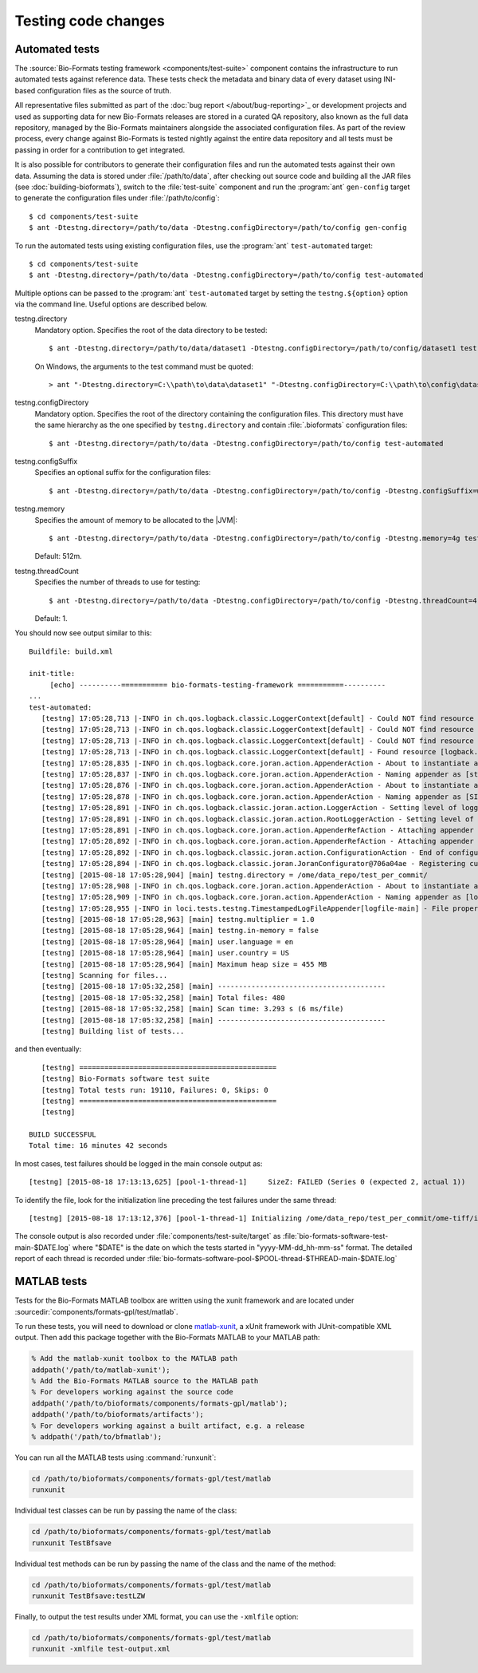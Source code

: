 Testing code changes
====================

Automated tests
---------------

The :source:`Bio-Formats testing framework <components/test-suite>` component
contains the infrastructure to run automated tests against reference data.
These tests check the metadata and binary data of every dataset using
INI-based configuration files as the source of truth.

All representative files submitted as part of the :doc:`bug report </about/bug-reporting>`_
or development projects and used as supporting data for new Bio-Formats releases
are stored in a curated QA repository, also known as the full data repository,
managed by the Bio-Formats maintainers alongside the associated configuration
files. As part of the review process, every change against Bio-Formats is
tested nightly against the entire data repository and all tests must be
passing in order for a contribution to get integrated.

It is also possible for contributors to generate their configuration files and
run the automated tests against their own data. Assuming the data is stored
under :file:`/path/to/data`, after checking out source code and building all
the JAR files (see :doc:`building-bioformats`), switch to the :file:`test-suite`
component and run the :program:`ant` ``gen-config`` target to generate the
configuration files under :file:`/path/to/config`::

  $ cd components/test-suite
  $ ant -Dtestng.directory=/path/to/data -Dtestng.configDirectory=/path/to/config gen-config


To run the automated tests using existing configuration files, use the
:program:`ant` ``test-automated`` target::

  $ cd components/test-suite
  $ ant -Dtestng.directory=/path/to/data -Dtestng.configDirectory=/path/to/config test-automated

Multiple options can be passed to the :program:`ant` ``test-automated`` target 
by setting the ``testng.${option}`` option via the command line. Useful options
are described below.

testng.directory
  Mandatory option. Specifies the root of the data directory to be tested::

    $ ant -Dtestng.directory=/path/to/data/dataset1 -Dtestng.configDirectory=/path/to/config/dataset1 test-automated

  On Windows, the arguments to the test command must be quoted::

    > ant "-Dtestng.directory=C:\\path\to\data\dataset1" "-Dtestng.configDirectory=C:\\path\to\config\dataset1" test-automated

testng.configDirectory
  Mandatory option. Specifies the root of the directory containing the configuration files.
  This directory must have the same hierarchy as the one specified by
  ``testng.directory`` and contain :file:`.bioformats` configuration
  files::

    $ ant -Dtestng.directory=/path/to/data -Dtestng.configDirectory=/path/to/config test-automated

testng.configSuffix
  Specifies an optional suffix for the configuration files::

    $ ant -Dtestng.directory=/path/to/data -Dtestng.configDirectory=/path/to/config -Dtestng.configSuffix=win test-automated

testng.memory
  Specifies the amount of memory to be allocated to the |JVM|::

    $ ant -Dtestng.directory=/path/to/data -Dtestng.configDirectory=/path/to/config -Dtestng.memory=4g test-automated

  Default: 512m.

testng.threadCount
  Specifies the number of threads to use for testing::

    $ ant -Dtestng.directory=/path/to/data -Dtestng.configDirectory=/path/to/config -Dtestng.threadCount=4 test-automated

  Default: 1.

You should now see output similar to this::

    Buildfile: build.xml

    init-title:
         [echo] ----------=========== bio-formats-testing-framework ===========----------
    ...
    test-automated:
       [testng] 17:05:28,713 |-INFO in ch.qos.logback.classic.LoggerContext[default] - Could NOT find resource [${logback.configurationFile}]
       [testng] 17:05:28,713 |-INFO in ch.qos.logback.classic.LoggerContext[default] - Could NOT find resource [logback.groovy]
       [testng] 17:05:28,713 |-INFO in ch.qos.logback.classic.LoggerContext[default] - Could NOT find resource [logback-test.xml]
       [testng] 17:05:28,713 |-INFO in ch.qos.logback.classic.LoggerContext[default] - Found resource [logback.xml] at [file:/opt/ome/bioformats/components/test-suite/logback.xml]
       [testng] 17:05:28,835 |-INFO in ch.qos.logback.core.joran.action.AppenderAction - About to instantiate appender of type [ch.qos.logback.core.ConsoleAppender]
       [testng] 17:05:28,837 |-INFO in ch.qos.logback.core.joran.action.AppenderAction - Naming appender as [stdout]
       [testng] 17:05:28,876 |-INFO in ch.qos.logback.core.joran.action.AppenderAction - About to instantiate appender of type [ch.qos.logback.classic.sift.SiftingAppender]
       [testng] 17:05:28,878 |-INFO in ch.qos.logback.core.joran.action.AppenderAction - Naming appender as [SIFT]
       [testng] 17:05:28,891 |-INFO in ch.qos.logback.classic.joran.action.LoggerAction - Setting level of logger [loci.tests.testng] to DEBUG
       [testng] 17:05:28,891 |-INFO in ch.qos.logback.classic.joran.action.RootLoggerAction - Setting level of ROOT logger to INFO
       [testng] 17:05:28,891 |-INFO in ch.qos.logback.core.joran.action.AppenderRefAction - Attaching appender named [SIFT] to Logger[ROOT]
       [testng] 17:05:28,892 |-INFO in ch.qos.logback.core.joran.action.AppenderRefAction - Attaching appender named [stdout] to Logger[loci.tests.testng]
       [testng] 17:05:28,892 |-INFO in ch.qos.logback.classic.joran.action.ConfigurationAction - End of configuration.
       [testng] 17:05:28,894 |-INFO in ch.qos.logback.classic.joran.JoranConfigurator@706a04ae - Registering current configuration as safe fallback point
       [testng] [2015-08-18 17:05:28,904] [main] testng.directory = /ome/data_repo/test_per_commit/
       [testng] 17:05:28,908 |-INFO in ch.qos.logback.core.joran.action.AppenderAction - About to instantiate appender of type [loci.tests.testng.TimestampedLogFileAppender]
       [testng] 17:05:28,909 |-INFO in ch.qos.logback.core.joran.action.AppenderAction - Naming appender as [logfile-main]
       [testng] 17:05:28,955 |-INFO in loci.tests.testng.TimestampedLogFileAppender[logfile-main] - File property is set to [target/bio-formats-test-main-2015-08-18_17-05-28.log]
       [testng] [2015-08-18 17:05:28,963] [main] testng.multiplier = 1.0
       [testng] [2015-08-18 17:05:28,964] [main] testng.in-memory = false
       [testng] [2015-08-18 17:05:28,964] [main] user.language = en
       [testng] [2015-08-18 17:05:28,964] [main] user.country = US
       [testng] [2015-08-18 17:05:28,964] [main] Maximum heap size = 455 MB
       [testng] Scanning for files...
       [testng] [2015-08-18 17:05:32,258] [main] ----------------------------------------
       [testng] [2015-08-18 17:05:32,258] [main] Total files: 480
       [testng] [2015-08-18 17:05:32,258] [main] Scan time: 3.293 s (6 ms/file)
       [testng] [2015-08-18 17:05:32,258] [main] ----------------------------------------
       [testng] Building list of tests...

and then eventually::

       [testng] ===============================================
       [testng] Bio-Formats software test suite
       [testng] Total tests run: 19110, Failures: 0, Skips: 0
       [testng] ===============================================
       [testng]

    BUILD SUCCESSFUL
    Total time: 16 minutes 42 seconds

In most cases, test failures  should be logged in the main console output as::

       [testng] [2015-08-18 17:13:13,625] [pool-1-thread-1]     SizeZ: FAILED (Series 0 (expected 2, actual 1))

To identify the file, look for the initialization line preceding the test
failures under the same thread::

   [testng] [2015-08-18 17:13:12,376] [pool-1-thread-1] Initializing /ome/data_repo/test_per_commit/ome-tiff/img_bk_20110701.ome.tif: 

The console output is also recorded under :file:`components/test-suite/target` 
as :file:`bio-formats-software-test-main-$DATE.log` where "$DATE" is the date 
on which the tests started in "yyyy-MM-dd_hh-mm-ss" format. The detailed report
of each thread is recorded under
:file:`bio-formats-software-pool-$POOL-thread-$THREAD-main-$DATE.log`


MATLAB tests
------------
.. _matlab-xunit: https://github.com/psexton/matlab-xunit

Tests for the Bio-Formats MATLAB toolbox are written using the xunit framework
and are located under :sourcedir:`components/formats-gpl/test/matlab`.

To run these tests, you will need to download or clone `matlab-xunit`_, a
xUnit framework with JUnit-compatible XML output. Then add this package
together with the Bio-Formats MATLAB to your MATLAB path:

.. code-block:: matlab

  % Add the matlab-xunit toolbox to the MATLAB path
  addpath('/path/to/matlab-xunit');
  % Add the Bio-Formats MATLAB source to the MATLAB path
  % For developers working against the source code
  addpath('/path/to/bioformats/components/formats-gpl/matlab');
  addpath('/path/to/bioformats/artifacts');
  % For developers working against a built artifact, e.g. a release
  % addpath('/path/to/bfmatlab');

You can run all the MATLAB tests using :command:`runxunit`:

.. code-block:: matlab

  cd /path/to/bioformats/components/formats-gpl/test/matlab
  runxunit

Individual test classes can be run by passing the name of the class:

.. code-block:: matlab

  cd /path/to/bioformats/components/formats-gpl/test/matlab
  runxunit TestBfsave

Individual test methods can be run by passing the name of the class and the
name of the method:

.. code-block:: matlab

  cd /path/to/bioformats/components/formats-gpl/test/matlab
  runxunit TestBfsave:testLZW

Finally, to output the test results under XML format, you can use the ``-xmlfile`` option:

.. code-block:: matlab

  cd /path/to/bioformats/components/formats-gpl/test/matlab
  runxunit -xmlfile test-output.xml
